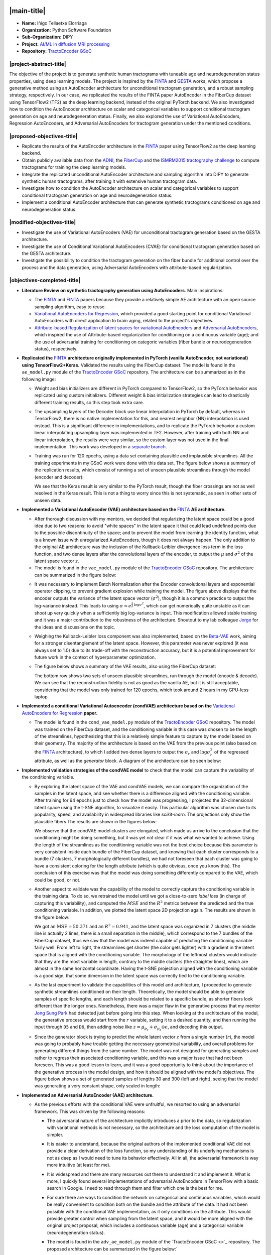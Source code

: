 .. role:: custom-title

.. |main-title| raw:: html

   <span class="gsoc-title">Google Summer of Code Final Work Product</span>

.. |project-abstract-title| raw:: html

   <span class="gsoc-title">Project Abstract</span>

.. |proposed-objectives-title| raw:: html

   <span class="gsoc-title">Proposed Objectives</span>

.. |modified-objectives-title| raw:: html

   <span class="gsoc-title">Modified Objectives (Additional)</span>

.. |objectives-completed-title| raw:: html

   <span class="gsoc-title">Objectives Completed</span>

.. |objectives-progress-title| raw:: html

   <span class="gsoc-title">Objectives in Progress</span>

.. |future-work-title| raw:: html

   <span class="gsoc-title">Future Works</span>

.. |open-source-tasks-title| raw:: html

   <span class="gsoc-title">Open Source Tasks</span>

.. |pull-requests-title| raw:: html

   <span class="gsoc-title">Pull Requests</span>

.. |conclusions-title| raw:: html

   <span class="gsoc-title">Pull Requests</span>

.. |timeline-title| raw:: html

   <span class="gsoc-title">Timeline</span>

.. image:: /_static/images/logos/gsoc-logo.png
   :height: 40
   :target: https://summerofcode.withgoogle.com/programs/2024/projects/dHajBmW3
   :class: no-background

.. image:: /_static/images/logos/python-logo.png
   :height: 40
   :target: https://summerofcode.withgoogle.com/programs/2024/organizations/python-software-foundation
   :class: no-background

.. image:: /_static/images/logos/dipy-logo-2.png
   :height: 30
   :target: http://dipy.org
   :class: no-background

.. raw:: html

   <div style="margin-top: 20px;"></div>

|main-title|
============

.. post:: August 26 2024
   :author: Iñigo Tellaetxe Elorriaga
   :tags: google
   :category: gsoc

-  **Name:** Iñigo Tellaetxe Elorriaga
-  **Organization:** Python Software Foundation
-  **Sub-Organization:** DIPY
-  **Project:** `AI/ML in diffusion MRI processing <https://github.com/dipy/dipy/wiki/Google-Summer-of-Code-2024#project-5-project-ideas-using-aiml-in-diffusion-mri-processing>`_
-  **Repository:** `TractoEncoder GSoC <https://github.com/itellaetxe/tractoencoder_gsoc>`_


|project-abstract-title|
------------------------

The objective of the project is to generate synthetic human tractograms with tuneable age and neurodegeneration status properties, using deep learning models. The project is inspired by the `FINTA <https://doi.org/10.1016/j.media.2021.102126>`_ and `GESTA <https://doi.org/10.1016/j.media.2023.102761>`_ works, which propose a generative method using an AutoEncoder architecture for unconditional tractogram generation, and a robust sampling strategy, respectively. In our case, we replicated the results of the FINTA paper AutoEncoder in the FiberCup dataset using TensorFlow2 (TF2) as the deep learning backend, instead of the original PyTorch backend. We also investigated how to condition the AutoEncoder architecture on scalar and categorical variables to support conditional tractogram generation on age and neurodegeneration status. Finally, we also explored the use of Variational AutoEncoders, Regression AutoEncoders, and Adversarial AutoEncoders for tractogram generation under the mentioned conditions.

|proposed-objectives-title|
---------------------------

* Replicate the results of the AutoEncoder architecture in the `FINTA <https://doi.org/10.1016/j.media.2021.102126>`_ paper using TensorFlow2 as the deep learning backend.
* Obtain publicly available data from the `ADNI <http://adni.loni.usc.edu/>`_, the `FiberCup <https://tractometer.org/fibercup/home/>`_ and the `ISMRM2015 tractography challenge <https://tractometer.org/ismrm2015/home/>`_ to compute tractograms for training the deep learning models.
* Integrate the replicated unconditional AutoEncoder architecture and sampling algorithm into DIPY to generate synthetic human tractograms, after training it with extensive human tractogram data.
* Investigate how to condition the AutoEncoder architecture on scalar and categorical variables to support conditional tractogram generation on age and neurodegeneration status.
* Implement a conditional AutoEncoder architecture that can generate synthetic tractograms conditioned on age and neurodegeneration status.

|modified-objectives-title|
---------------------------

* Investigate the use of Variational AutoEncoders (VAE) for unconditional tractogram generation based on the GESTA architecture.
* Investigate the use of Conditional Variational AutoEncoders (CVAE) for conditional tractogram generation based on the GESTA architecture.
* Investigate the possibility to condition the tractogram generation on the fiber bundle for additional control over the process and the data generation, using Adversarial AutoEncoders with attribute-based regularization.

|objectives-completed-title|
----------------------------

* **Literature Review on synthetic tractography generation using AutoEncoders**. Main inspirations: 

  * The `FINTA <https://10.1016/j.media.2021.102126>`_ and `FINTA <https://doi.org/10.1016/j.media.2021.102126>`_ papers because they provide a relatively simple AE architecture with an open source sampling algorithm, easy to reuse.

  * `Variational AutoEncoders for Regression <https://doi.org/10.1007/978-3-030-32245-8_91>`_, which provided a good starting point for conditional Variational AutoEncoders with direct application to brain aging, related to the project's objectives.

  * `Attribute-based Regularization of latent spaces for variational AutoEncoders <https://doi.org/10.1007/s00521-020-05270-2>`_ and `Adversarial AutoEncoders <http://arxiv.org/abs/1511.05644>`_, which inspired the use of Attribute-based regularization for conditioning on a continuous variable (age); and the use of adversarial training for conditioning on categoric variables (fiber bundle or neurodegeneration status), respectively.

* **Replicated the** `FINTA <https://doi.org/10.1016/j.media.2021.102126>`_ **architecture originally implemented in PyTorch (vanilla AutoEncoder, not variational) using TensorFlow2+Keras.** 
  Validated the results using the FiberCup dataset. The model is found in the ``ae_model.py`` module of the `TractoEncoder GSoC <https://github.com/itellaetxe/tractoencoder_gsoc>`_ repository. The architecture can be summarized as in the following image:

  .. image:: https://github.com/dipy/dipy.org/blob/master/_static/images/gsoc/2024/inigo/inigo_vanilla_autoencoder.png
    :alt: AE architecture diagram.
    :align: center
    :width: 800

  * Weight and bias initializers are different in PyTorch compared to TensorFlow2, so the PyTorch behavior was replicated using custom initializers. Different weight & bias initialization strategies can lead to drastically different training results, so this step took extra care.
  * The upsampling layers of the Decoder block use linear interpolation in PyTorch by default, whereas in TensorFlow2, there is no native implementation for this, and nearest neighbor (NN) interpolation is used instead. This is a significant difference in implementations, and to replicate the PyTorch behavior a custom linear interpolating upsampling layer was implemented in TF2. However, after training with both NN and linear interpolation, the results were very similar, so the custom layer was not used in the final implementation. This work was developed in a `separate branch <https://github.com/itellaetxe/tractoencoder_gsoc/tree/feature_linear_upsampling>`_.
  * Training was run for 120 epochs, using a data set containing plausible and implausible streamlines. All the training experiments in my GSoC work were done with this data set. The figure below shows a summary of the replication results, which consist of running a set of unseen plausible streamlines through the model (encoder and decoder):

    .. image:: https://github.com/dipy/dipy.org/blob/master/_static/images/gsoc/2024/inigo/fibercup_replicated.png
      :alt: Replication of the FINTA architecture results on the FiberCup dataset.
      :align: center
      :width: 800
  
    We see that the Keras result is very similar to the PyTorch result, though the fiber crossings are not as well resolved in the Keras result. This is not a thing to worry since this is not systematic, as seen in other sets of unseen data.


* **Implemented a Variational AutoEncoder (VAE) architecture based on the** `FINTA <https://doi.org/10.1016/j.media.2021.102126>`_ **AE architecture.**

  * After thorough discussion with my mentors, we decided that regularizing the latent space could be a good idea due to two reasons: to avoid "white spaces" in the latent space it that could lead undefined points due to the possible discontinuity of the space; and to prevent the model from learning the identity function, what is a known issue with unregularized AutoEncoders, though it does not always happen. The only addition to the original AE architecture was the inclusion of the Kullback-Leibler divergence loss term in the loss function, and two dense layers after the convolutional layers of the encoder, to output the :math:`\mu` and :math:`\sigma^2` of the latent space vector :math:`z`.

  * The model is found in the ``vae_model.py`` module of the `TractoEncoder GSoC <https://github.com/itellaetxe/tractoencoder_gsoc>`_ repository. The architecture can be summarized in the figure below:

  .. image:: https://github.com/dipy/dipy.org/blob/master/_static/images/gsoc/2024/inigo/inigo_variational_autoencoder.png
    :alt: VAE architecture diagram.
    :align: center
    :width: 800

  * It was necessary to implement Batch Normalization after the Encoder convolutional layers and exponential operator clipping, to prevent gradient explosion while training the model. The figure above displays that the encoder outputs the variance of the latent space vector (:math:`\sigma^2`), though it is a common practice to output the log-variance instead. This leads to using :math:`\sigma = e^{\frac{1}{2}\text{log}{\sigma^2}}`, which can get numerically quite unstable as it can shoot up very quickly when a sufficiently big log-variance is input. This modification allowed stable training and it was a major contribution to the robustness of the architecture. Shoutout to my lab colleague `Jorge <https://github.com/jgarciacondado>`_ for the ideas and discussions on the topic.
  * Weighing the Kullback-Leibler loss component was also implemented, based on the `Beta-VAE <https://openreview.net/forum?id=Sy2fzU9gl>`_ work, aiming for a stronger disentanglement of the latent space. However, this parameter was never explored (it was always set to 1.0) due to its trade-off with the reconstruction accuracy, but it is a potential improvement for future work in the context of hyperparameter optimization.
  * The figure below shows a summary of the VAE results, also using the FiberCup dataset:

    .. image:: https://github.com/dipy/dipy.org/blob/master/_static/images/gsoc/2024/inigo/vanilla_vae_120_epoch_results.png
      :alt: VAE architecture results on the FiberCup dataset.
      :align: center
      :width: 600

    The bottom row shows two sets of unseen plausible streamlines, run through the model (encode & decode). We can see that the reconstruction fidelity is not as good as the vanilla AE, but it is still acceptable, considering that the model was only trained for 120 epochs, which took around 2 hours in my GPU-less laptop.


* **Implemented a conditional Variational Autoencoder (condVAE) architecture based on the** `Variational AutoEncoders for Regression <https://doi.org/10.1007/978-3-030-32245-8_91>`_ **paper.**

  * The model is found in the ``cond_vae_model.py`` module of the `TractoEncoder GSoC <https://github.com/itellaetxe/tractoencoder_gsoc>`_ repository. The model was trained on the FiberCup dataset, and the conditioning variable in this case was chosen to be the length of the streamlines, hypothesizing that this is a relatively simple feature to capture by the model based on their geometry. The majority of the architecture is based on the VAE from the previous point (also based on the `FINTA <https://doi.org/10.1016/j.media.2021.102126>`_ architecture), to which I added two dense layers to output the :math:`\sigma_r` and :math:`\text{log}\sigma^2_r` of the regressed attribute, as well as the *generator* block. A diagram of the architecture can be seen below:

    .. image:: https://github.com/dipy/dipy.org/blob/master/_static/images/gsoc/2024/inigo/conditional_vae_architecture_diagram.png
      :alt: condVAE architecture diagram.
      :align: center
      :width: 800


* **Implemented validation strategies of the condVAE model** to check that the model can capture the variability of the conditioning variable.

  * By exploring the latent space of the VAE and condVAE models, we can compare the organization of the samples in the latent space, and see whether there is a difference aligned with the conditioning variable. After training for 64 epochs just to check how the model was progressing, I projected the 32-dimensional latent space using the t-SNE algorithm, to visualize it easily. This particular algorithm was chosen due to its popularity, speed, and availability in widespread libraries like `scikit-learn`. The projections only show the plausible fibers The results are shown in the figures below:

    .. image:: https://github.com/dipy/dipy.org/blob/master/_static/images/gsoc/2024/inigo/latent_space_comparison_VAE_cVAE_colored_by_streamline_length.png
      :alt: t-SNE latent space comparison between condVAE and VAE models.
      :align: center
      :width: 600

    We observe that the condVAE model clusters are elongated, which made us arrive to the conclusion that the conditioning might be doing something, but it was yet not clear if it was what we wanted to achieve. Using the length of the streamlines as the conditioning variable was not the best choice because this parameter is very consistent inside each bundle of the FiberCup dataset, and knowing that each cluster corresponds to a bundle (7 clusters, 7 morphologically different bundles), we had not foreseen that each cluster was going to have a consistent coloring for the length attribute (which is quite obvious, once you know this). The conclusion of this exercise was that the model was doing something differently compared to the VAE, which could be good, or not.

  * Another aspect to validate was the capability of the model to correctly capture the conditioning variable in the training data. To do so, we retrained the model until we got a close-to-zero *label loss* (in charge of capturing this variability), and computed the :math:`MSE` and the :math:`R^2` metrics between the predicted and the true conditioning variable. In addition, we plotted the latent space 2D projection again. The results are shown in the figure below:

    .. image:: https://github.com/dipy/dipy.org/blob/master/_static/images/gsoc/2024/inigo/vae_conditioning_validation.png
      :alt: condVAE conditioning validation results.
      :align: center
      :width: 600

    We got an :math:`\text{MSE}=50.371` and an :math:`R^2=0.941`, and the latent space was organized in 7 clusters (the middle line is actually 2 lines, there is a small separation in the middle), which correspond to the 7 bundles of the FiberCup dataset, thus we saw that the model was indeed capable of predicting the conditioning variable fairly well. From left to right, the streamlines get shorter (the color gets lighter) with a gradient in the latent space that is aligned with the conditioning variable. The morphology of the leftmost clusters would indicate that they are the most variable in length, contrary to the middle clusters (the straighter lines), which are almost in the same horizontal coordinate. Having the t-SNE projection aligned with the conditioning variable is a good sign, that some dimension in the latent space was correctly tied to the conditioning variable.

  * As the last experiment to validate the capabilities of this model and architecture, I proceeded to generate synthetic streamlines conditioned on their length. Theoretically, the model should be able to generate samples of specific lengths, and each length should be related to a specific bundle, as shorter fibers look different than the longer ones. Nonetheless, there was a major flaw in the generative process that my mentor `Jong Sung Park <https://github.com/pjsjongsung>`_ had detected just before going into this step. When looking at the architecture of the model, the generative process would start from the :math:`r` variable, setting it to a desired quantity, and then running the input through ``D5`` and ``D6``, then adding noise like :math:`z=\mu_{p_z}+\sigma_{p_z}\odot\epsilon`, and decoding this output. 

  * Since the generator block is trying to predict the whole latent vector :math:`z` from a single number (:math:`r`), the model was going to probably have trouble getting the necessary geometrical variability, and overall problems for generating different things from the same number. The model was not designed for generating samples and rather to regress their associated conditioning variable, and this was a major issue that had not been foreseen. This was a good lesson to learn, and it was a good opportunity to think about the importance of the generative process in the model design, and how it should be aligned with the model's objectives. The figure below shows a set of generated samples of lengths 30 and 300 (left and right), seeing that the model was generating a very constant shape, only scaled in length:

    .. image:: https://github.com/dipy/dipy.org/blob/master/_static/images/gsoc/2024/inigo/streamlines_short_long.png
      :alt: condVAE conditioning validation results.
      :align: center
      :width: 600


* **Implemented an Adversarial AutoEncoder (AAE) architecture.**

  * As the previous efforts with the conditional VAE were unfruitful, we resorted to using an adversarial framework. This was driven by the following reasons: 

    * The adversarial nature of the architecture implicitly introduces a prior to the data, so regularization with variational methods is not necessary, so the architecture and the loss computation of the model is simpler.
    * It is easier to understand, because the original authors of the implemented conditional VAE did not provide a clear derivation of the loss function, so my understanding of its underlying mechanisms is not as deep as I would need to tune its behavior effectively. All in all, the adversarial framework is way more intuitive (at least for me).
    * It is widespread and there are many resources out there to understand it and implement it. What is more, I quickly found several implementations of adversarial AutoEncoders in TensorFlow with a basic search in Google. I need to read through them and filter which one is the best for me.
    * For sure there are ways to condition the network on categorical and continuous variables, which would be really convenient to condition both on the bundle and the attribute of the data. It had not been possible with the conditional VAE implementation, as it only conditions on the attribute. This would provide greater control when sampling from the latent space, and it would be more aligned with the original project proposal, which includes a continuous variable (age) and a categorical variable (neurodegeneration status).

    * The model is found in the ``adv_ae_model.py`` module of the `TractoEncoder GSoC <>`_ repository. The proposed architecture can be summarized in the figure below:`

      .. image:: https://github.com/dipy/dipy.org/blob/master/_static/images/gsoc/2024/inigo/adversarial_ae_with_abr.png
        :alt: condVAE conditioning validation results.
        :align: center
        :width: 600

    * Based on the `Adversarial AutoEncoders <http://arxiv.org/abs/1511.05644>`_ paper, the model consists of an encoder, a decoder, and a discriminator. The encoder and decoder are the same as in my VAE architecture, and the discriminator is a simple feedforward neural network that takes the latent space vector as input concatenated with a one-hot encoded vector expressing a class variable related to the input sample (bundle of the streamline, neurodegeneration status, etc.) and outputs a single scalar, which is the probability of the input being real or generated. The discriminator is trained to maximize the probability of the real samples and minimize the probability of the generated samples, while the encoder and decoder are trained to minimize the probability of the discriminator being able to distinguish between real and generated samples. Natively, this architecture supports conditioning the generative process on categorical variables, so it is appropriate for our use case.

    * The attribute-based regularization (AR) is a term added to the loss function of the encoder, with which we try to tie a continuous attribute of choice found in the data space to a specific dimension of the latent space. To do this, we compute an attribute-distance matrix in the data space (:math:`D_a`), and we compute a distance matrix from the chosen dimension of the latent space (:math:`D_r`). By minimizing the mean absolute error (MAE) between the two matrices, we force the latent space to be organized in such a way that the chosen dimension is related to the chosen attribute. This way, we can generate samples conditioned on the attribute of choice, e.g.: we can generate a streamline with a specific attribute (length).

    * After training for 64 epochs to see the progress and tendency of the model, we observed that the best reconstruction loss was very high, whereas the adversarial loss components were relatively low in comparison. I suspected that something was off with the generated samples, so I went on to check the training data reconstruction. To no surprise, the model generated the exact same sample every time, suggesting that the model had fallen into mode collapse, a typical problem with adversarial training.


|objectives-progress-title|
----------------------------

* Solving the mode collapse issue in the AAE model using two strategies:

  * Implementing a more complex discriminator architecture, with more layers and units, to increase the capacity of the model to distinguish between real and generated samples.
  * Implementing a `Wasserstein loss <http://arxiv.org/abs/1701.07875>`_ function, which is known to be more stable than the original GAN loss function, and to prevent mode collapse.

* Validating the AAE with the FiberCup data.
* Implementing and integrating the attribute-based regularization component inside the working AAE architecture.

|open-source-tasks-title|
-------------------------

Apart from my project, I got to contribute to the DIPY project in other ways too:

* I opened a PR that got merged into the main DIPY repository, which was a `nomenclature issue with spherical harmonics <https://github.com/dipy/dipy/issues/2970>`_. It took some time to agree on how to solve it, but it was very nice to see that the community was open to discussing the issue and to find a solution that was good for everyone. This was the contribution that gave me access to GSoC with DIPY, and it was a very nice start to the journey. Link to the PR: https://github.com/dipy/dipy/pull/3086
* I reviewed the code of my fellow GSoC students `Kaustav <https://github.com/deka27>`_, `Wachiou <https://github.com/WassCodeur>`_ and `Robin <https://github.com/robinroy03>`_. It felt very good to understand their projects and to be able to help them with their work, which is completely different from my project. I also reviewed their blogs and participated in the reviews I got from them. It was very pleasant to see how engaging the community is, and how everyone is willing to help each other.
* Lastly, I opened an `issue in the dipy.org repository <https://github.com/dipy/dipy.org/issues/40>`_ that got solved thanks to a contribution from my mentor `Serge Koudoro <https://github.com/skoudoro>`.

|future-work-title|
-------------------

I plan to continue with this project until I arrive to a satisfactory solution to generate synthetic human tractograms with tuneable age and neurodegeneration status properties. This project has not only been a great learning experience, but it has also been a great challenge and a great addition to my PhD research, so I will for sure continue until I succeed.

To complete the work, I will need to:

* Complete the objectives in progress.
* Train and validate the models with human tractograms.
* Integrate the models into DIPY.

|pull-requests-title|
---------------------

Because the work is still in progress, no integration of the final version was done yet. However, a draft Pull Request was created to show the progress of the work in the main DIPY repository. For now, it contains the first validated AE, together with tests for the model class. `LINK TO THE PR <https://github.com/dipy/dipy/pull/3328>`_

|conclusions-title|
------------------

I am super grateful for the opportunity to participate in the Google Summer of Code program with DIPY. This journey has been amazing as learning and research experience. I am proud of the progress I have made and what I have achieved. Nevertheless, this is just the beginning of my journey with this project.

I would like to thank again my mentors, Jon Haitz, Jong Sung and Serge, their time, patience, attention, support, and expertise throughout the program. They have been a key part of my success. On the other hand, I would like to thank my fellow GSoC students, Kaustav, Wachiou, and Robin, for their support and collaboration. It has been a pleasure to work with them and to learn from them.


|timeline-title|
----------------
.. list-table:: Weekly Blogs
   :header-rows: 1
   :widths: 20 60 15

   * - Date
     - Title
     - Link
   * - 27-05-2024
     - Community Bonding Period Summary and first impressions
     - `Week 0 <https://dipy.org/posts/2024/2024_05_27_Inigo_week_0.html>`__
   * - 31-05-2024
     - Building the AutoEncoder, writing the training loop
     - `Week 1 <https://dipy.org/posts/2024/2024_05_31_Inigo_week_1.html>`__
   * - 07-06-2024
     - Refactoring the AutoEncoder, preliminary results
     - `Week 2 <https://dipy.org/posts/2024/2024_06_07_Inigo_week_2.html>`__
   * - 14-06-2024
     - Replicating training parameters, approaching replication
     - `Week 3 <https://dipy.org/posts/2024/2024_06_14_Inigo_week_3.html>`__
   * - 21-06-2024
     - Weight transfer experiments, hardships, and results!
     - `Week 4 <https://dipy.org/posts/2024/2024_06_21_Inigo_week_4.html>`__
   * - 28-06-2024
     - Vacation, starting with the conditional AutoEncoder
     - `Week 5 <https://dipy.org/posts/2024/2024_06_28_Inigo_week_5.html>`__
   * - 06-07-2024
     - Stuck with the Variational AutoEncoder, problems with Keras
     - `Week 6 <https://dipy.org/posts/2024/2024_07_06_Inigo_week_6.html>`__
   * - 12-07-2024
     - Starting to see the light at the end of the VAE
     - `Week 7 <https://dipy.org/posts/2024/2024_07_12_Inigo_week_7.html>`__
   * - 19-07-2024
     - Further advances with the VAE model
     - `Week 8 <https://dipy.org/posts/2024/2024_07_19_Inigo_week_8.html>`__
   * - 26-07-2024
     - The Conditional VAE implementation
     - `Week 9 <https://dipy.org/posts/2024/2024_08_02_Inigo_week_10.html>`__
   * - 02-08-2024
     - Validating the conditional VAE results
     - `Week 10 <https://dipy.org/posts/2024/2024_08_02_Inigo_week_10.html>`__
   * - 09-08-2024
     - The Adversarial AutoEncoder
     - `Week 11 <https://dipy.org/posts/2024/2024_08_09_Inigo_week_11.html>`__
   * - 16-08-2024
     - Last weeks of the coding phase and admin stuff
     - `Week 12 <https://dipy.org/posts/2024/2024_08_16_Inigo_week_12.html>`__
